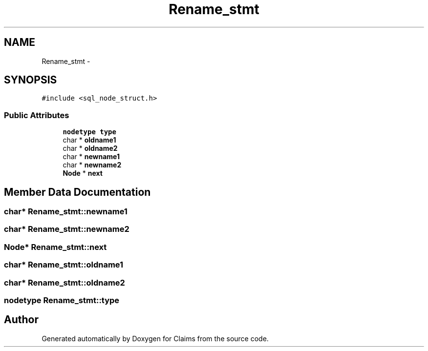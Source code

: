.TH "Rename_stmt" 3 "Thu Nov 12 2015" "Claims" \" -*- nroff -*-
.ad l
.nh
.SH NAME
Rename_stmt \- 
.SH SYNOPSIS
.br
.PP
.PP
\fC#include <sql_node_struct\&.h>\fP
.SS "Public Attributes"

.in +1c
.ti -1c
.RI "\fBnodetype\fP \fBtype\fP"
.br
.ti -1c
.RI "char * \fBoldname1\fP"
.br
.ti -1c
.RI "char * \fBoldname2\fP"
.br
.ti -1c
.RI "char * \fBnewname1\fP"
.br
.ti -1c
.RI "char * \fBnewname2\fP"
.br
.ti -1c
.RI "\fBNode\fP * \fBnext\fP"
.br
.in -1c
.SH "Member Data Documentation"
.PP 
.SS "char* Rename_stmt::newname1"

.SS "char* Rename_stmt::newname2"

.SS "\fBNode\fP* Rename_stmt::next"

.SS "char* Rename_stmt::oldname1"

.SS "char* Rename_stmt::oldname2"

.SS "\fBnodetype\fP Rename_stmt::type"


.SH "Author"
.PP 
Generated automatically by Doxygen for Claims from the source code\&.
